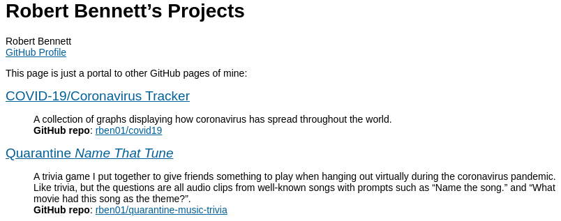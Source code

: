 = Robert Bennett's Projects
:author: Robert Bennett
:email: https://github.com/rben01[GitHub Profile]
:description: My GitHub Pages home page, linking to my other pages.
:stylesheet: styles/adoc-rubygems.css
:nofooter:
:hide-uri-scheme:
:repo-covid: rben01/covid19
:repo-quarantine-music-trivia: rben01/quarantine-music-trivia

// best themes: adoc-rubygems, boot-readable, boot-cosmo, plain

[.lead]
This page is just a portal to other GitHub pages of mine:


[pass]
++++
<style>
html * { font-family: "Tahoma", "Helvetica", sans-serif !important; }
.hdlist1 { font-size: 19px }
a { color: #00609a !important; text-decoration: underline !important; }
body {
     max-width: 800px;
     margin: 0px auto;
	 padding: 5px 15px white;
     }
</style>
++++


https://rben01.github.io/covid19/[COVID-19/Coronavirus Tracker]::
	A collection of graphs displaying how coronavirus has spread throughout the world. +
	*GitHub repo*: https://github.com/{repo-covid}[{repo-covid}]
https://rben01.github.io/quarantine-music-trivia/[Quarantine _Name That Tune_]::
	A trivia game I put together to give friends something to play when hanging out virtually during the coronavirus pandemic. Like trivia, but the questions are all audio clips from well-known songs with prompts such as "`Name the song.`" and "`What movie had this song as the theme?`". +
	*GitHub repo*: https://github.com/{repo-quarantine-music-trivia}[{repo-quarantine-music-trivia}]
